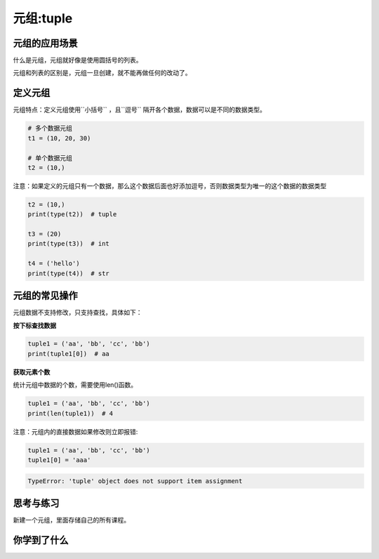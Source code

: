 =====================
元组:tuple 
=====================



---------------------
元组的应用场景
---------------------

什么是元组，元组就好像是使用圆括号的列表。

元组和列表的区别是，元组一旦创建，就不能再做任何的改动了。


-----------
定义元组
-----------

元组特点：定义元组使用``小括号`` ，且``逗号`` 隔开各个数据，数据可以是不同的数据类型。

.. code-block:: python

   # 多个数据元组
   t1 = (10, 20, 30)
   
   # 单个数据元组
   t2 = (10,)


注意：如果定义的元组只有一个数据，那么这个数据后面也好添加逗号，否则数据类型为唯一的这个数据的数据类型

.. code-block:: python

   t2 = (10,)
   print(type(t2))  # tuple
   
   t3 = (20)
   print(type(t3))  # int
   
   t4 = ('hello')
   print(type(t4))  # str




---------------------
元组的常见操作
---------------------

元组数据不支持修改，只支持查找，具体如下：

**按下标查找数据**

.. code-block:: python

   tuple1 = ('aa', 'bb', 'cc', 'bb')
   print(tuple1[0])  # aa

**获取元素个数**

统计元组中数据的个数，需要使用len()函数。

.. code-block:: python

   tuple1 = ('aa', 'bb', 'cc', 'bb')
   print(len(tuple1))  # 4


注意：元组内的直接数据如果修改则立即报错:

.. code-block:: python

   tuple1 = ('aa', 'bb', 'cc', 'bb')
   tuple1[0] = 'aaa'

.. code-block:: console

   TypeError: 'tuple' object does not support item assignment

------------
思考与练习
------------

新建一个元组，里面存储自己的所有课程。

------------
你学到了什么
------------

 






